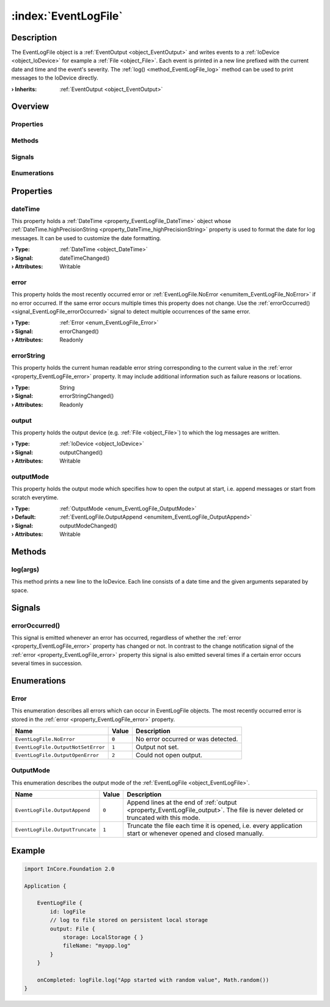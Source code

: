 
.. _object_EventLogFile:


:index:`EventLogFile`
---------------------

Description
***********

The EventLogFile object is a :ref:`EventOutput <object_EventOutput>` and writes events to a :ref:`IoDevice <object_IoDevice>` for example a :ref:`File <object_File>`. Each event is printed in a new line prefixed with the current date and time and the event's severity. The :ref:`log() <method_EventLogFile_log>` method can be used to print messages to the IoDevice directly.

:**› Inherits**: :ref:`EventOutput <object_EventOutput>`

Overview
********

Properties
++++++++++

.. hlist::
  :columns: 2

  * :ref:`dateTime <property_EventLogFile_dateTime>`
  * :ref:`error <property_EventLogFile_error>`
  * :ref:`errorString <property_EventLogFile_errorString>`
  * :ref:`output <property_EventLogFile_output>`
  * :ref:`outputMode <property_EventLogFile_outputMode>`
  * :ref:`EventOutput.filterCategories <property_EventOutput_filterCategories>`
  * :ref:`EventOutput.filterExactSeverity <property_EventOutput_filterExactSeverity>`
  * :ref:`EventOutput.filterMinimumSeverity <property_EventOutput_filterMinimumSeverity>`
  * :ref:`Object.objectId <property_Object_objectId>`
  * :ref:`Object.parent <property_Object_parent>`

Methods
+++++++

.. hlist::
  :columns: 1

  * :ref:`log() <method_EventLogFile_log>`
  * :ref:`Object.deserializeProperties() <method_Object_deserializeProperties>`
  * :ref:`Object.fromJson() <method_Object_fromJson>`
  * :ref:`Object.toJson() <method_Object_toJson>`

Signals
+++++++

.. hlist::
  :columns: 1

  * :ref:`errorOccurred() <signal_EventLogFile_errorOccurred>`
  * :ref:`EventOutput.filterCategoriesDataChanged() <signal_EventOutput_filterCategoriesDataChanged>`
  * :ref:`Object.completed() <signal_Object_completed>`

Enumerations
++++++++++++

.. hlist::
  :columns: 1

  * :ref:`Error <enum_EventLogFile_Error>`
  * :ref:`OutputMode <enum_EventLogFile_OutputMode>`



Properties
**********


.. _property_EventLogFile_dateTime:

.. _signal_EventLogFile_dateTimeChanged:

.. index::
   single: dateTime

dateTime
++++++++

This property holds a :ref:`DateTime <property_EventLogFile_DateTime>` object whose :ref:`DateTime.highPrecisionString <property_DateTime_highPrecisionString>` property is used to format the date for log messages. It can be used to customize the date formatting.

:**› Type**: :ref:`DateTime <object_DateTime>`
:**› Signal**: dateTimeChanged()
:**› Attributes**: Writable


.. _property_EventLogFile_error:

.. _signal_EventLogFile_errorChanged:

.. index::
   single: error

error
+++++

This property holds the most recently occurred error or :ref:`EventLogFile.NoError <enumitem_EventLogFile_NoError>` if no error occurred. If the same error occurs multiple times this property does not change. Use the :ref:`errorOccurred() <signal_EventLogFile_errorOccurred>` signal to detect multiple occurrences of the same error.

:**› Type**: :ref:`Error <enum_EventLogFile_Error>`
:**› Signal**: errorChanged()
:**› Attributes**: Readonly


.. _property_EventLogFile_errorString:

.. _signal_EventLogFile_errorStringChanged:

.. index::
   single: errorString

errorString
+++++++++++

This property holds the current human readable error string corresponding to the current value in the :ref:`error <property_EventLogFile_error>` property. It may include additional information such as failure reasons or locations.

:**› Type**: String
:**› Signal**: errorStringChanged()
:**› Attributes**: Readonly


.. _property_EventLogFile_output:

.. _signal_EventLogFile_outputChanged:

.. index::
   single: output

output
++++++

This property holds the output device (e.g. :ref:`File <object_File>`) to which the log messages are written.

:**› Type**: :ref:`IoDevice <object_IoDevice>`
:**› Signal**: outputChanged()
:**› Attributes**: Writable


.. _property_EventLogFile_outputMode:

.. _signal_EventLogFile_outputModeChanged:

.. index::
   single: outputMode

outputMode
++++++++++

This property holds the output mode which specifies how to open the output at start, i.e. append messages or start from scratch everytime.

:**› Type**: :ref:`OutputMode <enum_EventLogFile_OutputMode>`
:**› Default**: :ref:`EventLogFile.OutputAppend <enumitem_EventLogFile_OutputAppend>`
:**› Signal**: outputModeChanged()
:**› Attributes**: Writable

Methods
*******


.. _method_EventLogFile_log:

.. index::
   single: log

log(args)
+++++++++

This method prints a new line to the IoDevice. Each line consists of a date time and the given arguments separated by space.


Signals
*******


.. _signal_EventLogFile_errorOccurred:

.. index::
   single: errorOccurred

errorOccurred()
+++++++++++++++

This signal is emitted whenever an error has occurred, regardless of whether the :ref:`error <property_EventLogFile_error>` property has changed or not. In contrast to the change notification signal of the :ref:`error <property_EventLogFile_error>` property this signal is also emitted several times if a certain error occurs several times in succession.


Enumerations
************


.. _enum_EventLogFile_Error:

.. index::
   single: Error

Error
+++++

This enumeration describes all errors which can occur in EventLogFile objects. The most recently occurred error is stored in the :ref:`error <property_EventLogFile_error>` property.

.. index::
   single: EventLogFile.NoError
.. index::
   single: EventLogFile.OutputNotSetError
.. index::
   single: EventLogFile.OutputOpenError
.. list-table::
  :widths: auto
  :header-rows: 1

  * - Name
    - Value
    - Description

      .. _enumitem_EventLogFile_NoError:
  * - ``EventLogFile.NoError``
    - ``0``
    - No error occurred or was detected.

      .. _enumitem_EventLogFile_OutputNotSetError:
  * - ``EventLogFile.OutputNotSetError``
    - ``1``
    - Output not set.

      .. _enumitem_EventLogFile_OutputOpenError:
  * - ``EventLogFile.OutputOpenError``
    - ``2``
    - Could not open output.


.. _enum_EventLogFile_OutputMode:

.. index::
   single: OutputMode

OutputMode
++++++++++

This enumeration describes the output mode of the :ref:`EventLogFile <object_EventLogFile>`.

.. index::
   single: EventLogFile.OutputAppend
.. index::
   single: EventLogFile.OutputTruncate
.. list-table::
  :widths: auto
  :header-rows: 1

  * - Name
    - Value
    - Description

      .. _enumitem_EventLogFile_OutputAppend:
  * - ``EventLogFile.OutputAppend``
    - ``0``
    - Append lines at the end of :ref:`output <property_EventLogFile_output>`. The file is never deleted or truncated with this mode.

      .. _enumitem_EventLogFile_OutputTruncate:
  * - ``EventLogFile.OutputTruncate``
    - ``1``
    - Truncate the file each time it is opened, i.e. every application start or whenever opened and closed manually.


.. _example_EventLogFile:


Example
*******

.. code-block:: qml

    import InCore.Foundation 2.0
    
    Application {
    
        EventLogFile {
            id: logFile
            // log to file stored on persistent local storage
            output: File {
                storage: LocalStorage { }
                fileName: "myapp.log"
            }
        }
    
        onCompleted: logFile.log("App started with random value", Math.random())
    }
    